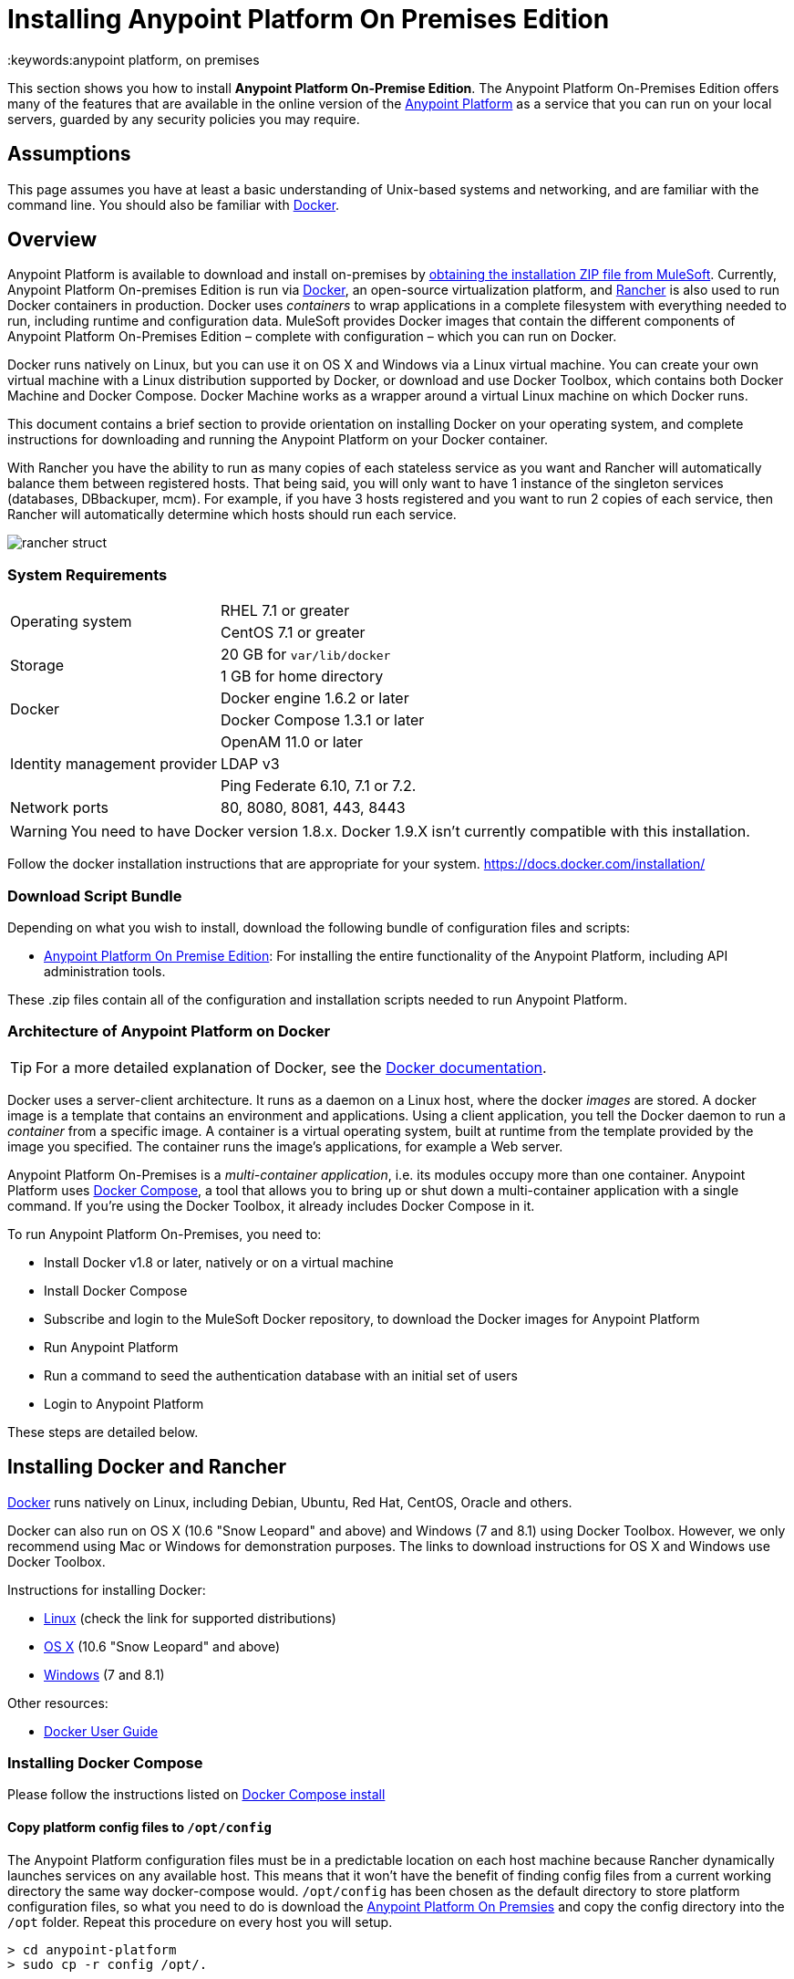 = Installing Anypoint Platform On Premises Edition
:keywords:anypoint platform, on premises
// insert link to Mule agent installation file on line 319


This section shows you how to install *Anypoint Platform On-Premise Edition*. The Anypoint Platform On-Premises Edition offers many of the features that are available in the online version of the link:anypoint.mulesoft.com[Anypoint Platform] as a service that you can run on your local servers, guarded by any security policies you may require.

== Assumptions

This page assumes you have at least a basic understanding of Unix-based systems and networking, and are familiar with the command line. You should also be familiar with link:https://docs.docker.com/installation/[Docker].


== Overview


Anypoint Platform is available to download and install on-premises by <<Download Script Bundle,obtaining the installation ZIP file from MuleSoft>>. Currently, Anypoint Platform On-premises Edition is run via link:https://docs.docker.com/installation/[Docker], an open-source virtualization platform, and link:http://rancher.com/rancher/[Rancher] is also used to run Docker containers in production. Docker uses _containers_ to wrap applications in a complete filesystem with everything needed to run, including runtime and configuration data. MuleSoft provides Docker images that contain the different components of Anypoint Platform On-Premises Edition – complete with configuration – which you can run on Docker.

Docker runs natively on Linux, but you can use it on OS X and Windows via a Linux virtual machine. You can create your own virtual machine with a Linux distribution supported by Docker, or download and use Docker Toolbox, which contains both Docker Machine and Docker Compose. Docker Machine works as a wrapper around a virtual Linux machine on which Docker runs.

This document contains a brief section to provide orientation on installing Docker on your operating system, and complete instructions for downloading and running the Anypoint Platform on your Docker container.

With Rancher you have the ability to run as many copies of each stateless service as you want and Rancher will automatically balance them between registered hosts. That being said, you will only want to have 1 instance of the singleton services (databases, DBbackuper, mcm).  For example, if you have 3 hosts registered and you want to run 2 copies of each service, then Rancher will automatically determine which hosts should run each service.

image:rancher-struct.png[rancher struct]


=== System Requirements

[cols="2*a"]
|===
.2+|Operating system
|RHEL 7.1 or greater
|CentOS 7.1 or greater
.2+|Storage
|20 GB for `var/lib/docker`
|1 GB for home directory
.2+|Docker
|Docker engine 1.6.2 or later
|Docker Compose 1.3.1 or later
.3+|Identity management provider
|OpenAM 11.0 or later
|LDAP v3
|Ping Federate  6.10, 7.1 or 7.2.
|Network ports|80, 8080, 8081, 443, 8443
|===


[WARNING]
You need to have Docker version 1.8.x. Docker 1.9.X isn't currently compatible with this installation.

Follow the docker installation instructions that are appropriate for your system.   https://docs.docker.com/installation/

=== Download Script Bundle

Depending on what you wish to install, download the following bundle of configuration files and scripts:

* link:_attachments/anypoint-platform-1.1.0.zip[Anypoint Platform On Premise Edition]: For installing the entire functionality of the Anypoint Platform, including API administration tools.

These .zip files contain all of the configuration and installation scripts needed to run Anypoint Platform.

=== Architecture of Anypoint Platform on Docker

[TIP]
For a more detailed explanation of Docker, see the link:https://docs.docker.com/introduction/understanding-docker/[Docker documentation].

Docker uses a server-client architecture. It runs as a daemon on a Linux host, where the docker _images_ are stored. A docker image is a template that contains an environment and applications. Using a client application, you tell the Docker daemon to run a _container_ from a specific image. A container is a virtual operating system, built at runtime from the template provided by the image you specified. The container runs the image's applications, for example a Web server.

Anypoint Platform On-Premises is a _multi-container application_, i.e. its modules occupy more than one container. Anypoint Platform uses https://docs.docker.com/compose/[Docker Compose], a tool that allows you to bring up or shut down a multi-container application with a single command. If you're using the Docker Toolbox, it already includes Docker Compose in it.

To run Anypoint Platform On-Premises, you need to:

* Install Docker v1.8 or later, natively or on a virtual machine
* Install Docker Compose
* Subscribe and login to the MuleSoft Docker repository, to download the Docker images for Anypoint Platform
* Run Anypoint Platform
* Run a command to seed the authentication database with an initial set of users
* Login to Anypoint Platform

These steps are detailed below.

== Installing Docker and Rancher

link:http://www.docker.com[Docker] runs natively on Linux, including Debian, Ubuntu, Red Hat, CentOS, Oracle and others.

Docker can also run on OS X (10.6 "Snow Leopard" and above) and Windows (7 and 8.1) using Docker Toolbox. However, we only recommend using Mac or Windows for demonstration purposes. The links to download instructions for OS X and Windows use Docker Toolbox.

Instructions for installing Docker:

* link:https://docs.docker.com/installation/[Linux] (check the link for supported distributions)
* link:https://docs.docker.com/installation/mac/[OS X] (10.6 "Snow Leopard" and above)
* link:https://docs.docker.com/installation/windows/[Windows] (7 and 8.1)

Other resources:

* link:https://docs.docker.com/userguide/[Docker User Guide]

=== Installing Docker Compose

Please follow the instructions listed on link:https://docs.docker.com/compose/install/[Docker Compose install]

==== Copy platform config files to `/opt/config`

The Anypoint Platform configuration files must be in a predictable location on each host machine because Rancher dynamically launches services on any available host.  This means that it won’t have the benefit of finding config files from a current working directory the same way docker-compose would.  `/opt/config` has been chosen as the default directory to store platform configuration files, so what you need to do is download the link:_attachments/anypoint-platform.zip[Anypoint Platform On Premsies] and copy the config directory into the `/opt` folder.  Repeat this procedure on every host you will setup.

[source]
----
> cd anypoint-platform
> sudo cp -r config /opt/.
----

==== Rancher Server Installation:

Run the rancher server on the machine you designate to host it.  It occupies a single docker container.

[source]
----
> sudo docker run -v /opt/config/logos/:/usr/share/cattle/war/assets/images/logos -d --restart=always -p 9999:8080 rancher/server
----

After a few minutes, the server will be running and will allow you to access the UI on your browser of choice vía HTTP:  `http://$SERVER_IP:9999`

image:rancher-welcome.png[rancher welcome]

You now have the server up and running. From here onwards, this tutorial will make use of the UI instead of the terminal to manage the installation.

==== Register a host:

Make sure Docker and Docker compose is installed in the machine. This machine will be used as a host to run MuleSoft software. Open a terminal on this machine.

Back on to the browser from the UI top nav bar click on *INFRASTRUCTURE* and then *HOSTS*.  You will see a screen that shows all registered host machines. At this point, you won’t see any registered machines.

image:add-host.png[add host]

Click on the ADD HOST button to add a host. On the next page, the UI will require that you provide a base URL that the hosts should use to connect to the server.  By default it will use the URL that your browser is currently at, which should be fine, so hit *Save* to move on to the next page.

image:add-host2.png[add host2]

There are several ways to auto-provision hosts from different cloud providers.  We will not use any of these since you have already provisioned your own server. Click on the CUSTOM icon which will give you a command to run on the host machine. Copy and paste this into your terminal to register the host with the server (this will run the Rancher agent Docker image on the host machine).  Click on *close*. Wait for a minute and go back to the host's screen and you will see that the host has been registered with the server and that it’s ready to receive commands.

image:add-host3.png[add host 3]

image:add-host4.png[add host 4]

One of the hosts you are adding to your cluster needs to be designated as the “database” host, which will ensure correct container placement for failover scenarios. Pick your designated host and open its dropdown menu by clicking on the down arrow, select “Edit” and add the following label:

[source]
----
"database" = "true"
----

image:rancher-assign-db1.png[assign db]

image:rancher-assign-db2.png[assign db2]

You can verify that the host now displays this label when viewed on the Hosts screen.

[NOTE]
Make sure that exactly *one* single host has this label attached.

image:rancher-assign-db-confirm.png[confirm active]

=== Docker Registry Setup


Although docker registries can be manually added on every host which is managed by Rancher, it’s better to add “docker.mulesoft.com” to the platform to make sure this registry exists on all nodes under Rancher control.  This way Rancher will be able to pull MuleSoft images by itself on any host without user intervention.

In the Rancher UI, click on the icon at the top right corner of the UI and then select *Registries*

image:add-registry1.png[Select Registries]

image:add-registry2.png[Select Registries]

. Create a new “custom” registry.  You should enter Anypoint credentials that have proper permissions to pull images.

+
image:add-registry3.png[Custom]


. Verify that the new registry you created is now active

+
image:add-registry3.png[Verify]


. To add Docker registries on every host, login in each host and pull the MuleSoft images using the command line. The script `pull-docker-images.sh` included in the distribution helps to pull all images.

[NOTE]
====
We use our own internal docker registry. To download these images you will need to have the appropriate permissions added to your Anypoint account.  If you do not already have these, please contact Account Representative (CSM or AE) and they will guide you throught the provisioning process.
====

==== OPTIONAL: Regenerate certificates, keys and keystores in the platform config

Included with both zip files available for download in this document, there's a default set of encryption keys, self-signed certificates, and keystores that are used by the platform for security purposes such as signing certificates during mule/gateway runtime registration.  Out of the box, the platform works fine using these default files, but if you wish to replace them with newly generated ones for increased security we have included a script to automate this process.

[source]
----
> cd anypoint-platform
> keystore-generation.sh
----

Follow the on-screen prompts.  Notice that once executed a new file will be generated from this process named `truststore.jks)`.  This file is required by link:/mule-agent/v/1.3.0/index[the Mule Agent] for all runtimes you wish to register to the console because the agent uses 2-way SSL validation.  Before registering a runtime, you must copy this file to the `conf/` folder of that runtime.


==== Copy platform config files to `/opt/config`

Make sure you have copied the configuration files in `/opt/config` in each host you registered.


=== Upload SSL certificate

The Anypoint Platform creates a load balancer which makes SSL termination. By default, the Rancher  configuration files rely on an existing SSL certificate named “mulesoft-demo”. To upload its key and certificate, on Rancher open INFRASTRUCTURE -> CERTIFICATES and click the *Add Certificate* button. Then upload or insert the key and certificates.

image:rancher-add-certificate.png[add certificate]

[NOTE]
====
If the name of your certificate is not “mulesoft-demo”, you need to modify the following line in rancher-compose.yml file:

[source, yaml]
----
nginx-ssl-lb:
  scale: 1
  default_cert: mulesoft-demo
----

====

image:rancher-add-certificate2.png[add certificate]

=== Run the platform via the UI

To start, click on the *Applications* link on the top nav bar and then click the *Add Stack* button.

image:rancher-add-stack.png[add stack]

Give the newly created stack a name (as a suggestion, name it `anypoint-platform`) and load the `docker-compose.yml` and `rancher-compose.yml` files available as part of either of the two .zip bundles attached at the start of this document.  It’s the equivalent of “rancher-compose create” command.

image:rancher-add-stack2.png[add stack 2]

After you do this, you can go back to the Stacks screen and you’ll be able to see all the images of the Anypoint Platform created under the stack name that you used.  These images are not running yet, but the stack has been created with the information you provided.  To run the platform, click on the *Options* icon for the stack and then select *Start Services*.

image:rancher-start-services.png[start services]

It will take several minutes for the services to come online.  The icons will slowly turn green as the services start and become ready.

image:rancher-start-services2.png[start services 2]

Once the images are all active (except for hybrid-rest which will remain degraded until the seed script is executed).  your Stacks screen will look like in the image below:

image:rancher-start-services3.png[start services 3]

=== Migrate and Seed databases

Now that all the services are up and running, you can run the migration and seed the authentication, object-store, and api-platform DBs.  There are two ways to do this:

. The easiest way is running the `seed-database.sh` script, available in both of the two bundle .zip files that you can download. This script runs all 3 migrations in sequence.
+
[NOTE]
This script will only work if all the services are running on 1 host.

. If the services are running on different hosts, then you should use the manual method described below.

==== Using seed-database.sh

In both .zip bundle files, there is a file named `seed-database.sh`.  Copy this file to the host machine running all the services and run it from the terminal.  It performs all necessary migrations in sequence.

==== Manual database migration and seeding

Rancher makes it easy to open a terminal window to any container via the UI, you can do that to execute the migration commands manually.

. Among your active services, find the *authentication* service.  Mouse over the running container and click the icon for the drop down menu.  Then click on *Execute Shell* to open a terminal inside the container.

+
image:rancher-execute-shell.png[execute shell]

. In the terminal window, run the following command to migrate and seed the database.  It will notify you when it’s done and report any errors.
+
[source]
----
> npm run grunt -- seedprem
----
+
image:rancher-shell1.png[shell1]

+
image:rancher-shell2.png[shell2]

. Repeat these steps with the *objectstore* service, but this time run the following command instead:

+
[source]
----
> npm run knex -- migrate:latest
----

+
image:rancher-shell3.png[shell3]

+
. Repeat the same steps with the *api-platform* service and run the same command as you did with the objectstore service:

+
[source]
----
> npm run knex -- migrate:latest
----

. Repeat the same steps with the *exchange* service and run the same command as you did with the objectstore service:

+
[source]
----
> npm run gulp -- migrate-latest
----

. Repeat the same steps with the *hybrid-rest* service to open a terminal and run this command below to seed it's database.  Do not be alarmed if the service is marked as *degraded* since that just means the database the service uses is not yet ready.

+
[source]
----
> /usr/local/bin/migrate.sh
----

. The last step is to restart the hybrid-rest service after migration so that it can validate the schema on startup and properly initialize itself.  To accomplish this, navigate the rancher ui back to the *hybridrest* service and click the *stop* button at the top to stop this service.  Once the service stops the button will change into a *start* button that you can use to restart the service.  It should come up as green and running.

Congratulations! You have now installed the Anypoint Platform running on top of Docker.

== Logging Into Anypoint Platform

To log in to Anypoint Platform for the first time, point your browser to the following URL:

[code, bash, linenums]
----
https://$PLATFORM_URL/accounts/#/setup
----

Ensure to use `https` instead of `http`, or login will not work.

When you login to Anypoint Platform for the first time, Anypoint Platform prompts you to create an organization and user.

After you create an organization and user, to log in to Anypoint Platform you will be prompted to login using the user account you just created.

Subsequently, to login to Anypoint Platform you can go to `https://$PLATFORM_URL`.

At this point you can begin creating organizations, adding servers, inviting users, etc.

For details on managing API Platform, see link:/anypoint-platform-administration/index[Anypoint Platform Administration].


=== Extending to more than 1 host

Rancher allows you to distribute containers between multiple hosts and make it absolutely transparent for clients. Scaling is quite simple:

. Make sure that you have more than 1 host for your infrastructure - you can see an example below. You can view this by accessing *Infrastructure* -> *Hosts*

+
image:rancher-multi-host.png[multi host]

+
[NOTE]
If you have only one host, scaling is still technically possible, but not very practical.

. Make sure that all configuration files for the platform exist on all hosts. You can either copy them, or preferably put on NAS and mount the share into the `/opt` folder on all hosts.
. Go to *Applications* -> *Stacks* and choose the service you want to scale.

+
[NOTE]
====
As you add hosts, the platform will automatically create redundant services in the new hosts for all the parts of the platform that can be extended.
====

=== SSL termination on an external device:

If you want to make SSL encryption for Anypoint Platform traffic on an external device and don’t need an HTTPS entry point (`nginx-ssl-lb` - a default SSL load balancer) you can create an additional load balancer without SSL encryption.

. On Rancher open *APPLICATION* -> *STACK* and click the `Add Stack` button

+
image:rancher-applications-add-stack.png[add stack]

. Type name for this stack, for instance “ExternalSSL” and click *Create*

+
image:rancher-application-add-stack2.png[add stack]

. Click on the right part of *Add Service* menu and select *Add Load Balancer*

+
image:rancher-application-add-stack3.png[add stack3]

. Configure it for plain HTTP load balancing, like in the following example:
+
[width="100%",cols="50a,50a",options="header"]
|===
|*Scale* | Always run one instance of this container on every host (* recommended option)
|*Name* | http-lb
|*Description* | plain http load balancer for Anypoint Platform (* optional)
|*Source Port* | 80
|*Protocol* | tcp
|*Default Target Port* | 80
|*Access* | Public
|*Target Service* | nginx
|===

. then click *Save*
+
image:rancher-add-load-balancer.png[load balancer]

. Verify that the service is active (it may take a few minutes)

+
image:rancher-add-load-balancer2.png[load balancer]


== Identity Management Configuration

=== OpenAM Configuration (Version 12)

Below is an OpenAM configuration. Please replace $OPEN_AM_URL and @PLATFORM_URL for the approapiate URLs.

*Identity Federation Service Provider*
[width="100%",cols="50a,50a",options="header"]
|===
|sign on url | https://$OPEN_AM_URL:8443/openam/saml2/jsp/idpSSOInit.jsp?spEntityID=$PLATFORM_URL&metaAlias=/idp
|sign out url | https://$OPEN_AM_URL:8443/openam/saml2/jsp/spSingleLogoutInit.jsp?binding=urn:oasis:names:tc:SAML:2.0:bindings:HTTP-Redirect&idpEntityID=$PLATFORM_URL&metaAlias=/idp&RelayState=http://mulesoft.com
|===

*Admin Token Provider*
[width="100%",cols="50a,50a",options="header"]
|===
|create url | https://$OPEN_AM_URL:8443/openam/json/authenticate
|username | admin
|password | 11111
|===

*OAuth2 Authorization Provider*
[width="100%",cols="50a,50a",options="header"]
|===
|Authorize URL | https://$OPEN_AM_URL:8443/openam/oauth2/authorize
|===

*OAuth2 Token Provider*
[width="100%",cols="50a,50a",options="header"]
|===
|Create URL |https://$OPEN_AM_URL:8443/openam/oauth2/access_token
|===

*OAuth2 Token Validation Provider*
[width="100%",cols="50a,50a",options="header"]
|===
|Validate URL | https://$OPEN_AM_URL:8443/openam/oauth2/tokeninfo
|Username Token Mapping |
|===

*OAuth2 Client Provider*
[width="100%",cols="50a,50a",options="header"]
|===
|Create Url | https://$OPEN_AM_URL:8443/openam/frrest/oauth2/client/?_action=create
|Delete Url | https://$OPEN_AM_URL:8443/openam/frrest/oauth2/client/{{client_id}}
|Scopes |cn, sn, mail, uid, givenName
|Default Scopes |cn, sn, mail, uid, givenName
|===

*SAML 2.0*
[width="100%",cols="50a,50a",options="header"]
|===
|Issuer |test.openam
|Public key |asdfasdfasdfasdfasdfasdfasfasdfasdfasdfsfas
|Audience | $PLATFORM_URL
|Bypass Expiration | unchecked
|Group Attribute |
|===

*SSO with an example user*

Go to `https://$PLATFORM_URL/accounts/login/<domain>`` (you can find the domain by clicking the ‘gear’ icon, then the *Organization* tab, and then clicking on the master organization).
Then sign in to OpenAM with your username and password.

=== OpenAM Configuration (Version 11)

*Identity Federation Service Provider*
[width="100%",cols="50a,50a",options="header"]
|===
|sign on url | https://$OPEN_AM_URL:8443/openam/saml2/jsp/idpSSOInit.jsp?spEntityID=$PLATFORM_URL&metaAlias=/idp
|sign out url | https://$OPEN_AM_URL:8443/openam/saml2/jsp/spSingleLogoutInit.jsp?binding=urn:oasis:names:tc:SAML:2.0:bindings:HTTP-Redirect&idpEntityID=$PLATFORM_URL&metaAlias=/idp&RelayState=http://mulesoft.com
|===

*Admin Token Provider*
[width="100%",cols="50a,50a",options="header"]
|===
|create url | https://$OPEN_AM_URL:8443/openam/json/authenticate
|username | admin
|password | 111111
|===

*OAuth2 Authorization Provider*
[width="100%",cols="50a,50a",options="header"]
|===
|Authorize URL | https://$OPEN_AM_URL:8443/openam/oauth2/authorize
|===

*OAuth2 Token Provider*
[width="100%",cols="50a,50a",options="header"]
|===
|Create URL | https://$OPEN_AM_URL:8443/openam/oauth2/access_token
|===

*OAuth2 Token Validation Provider*
[width="100%",cols="50a,50a",options="header"]
|===
|Validate URL | https://$OPEN_AM_URL:8443/openam/oauth2/tokeninfo
|Username Token Mapping |
|===

*OAuth2 Client Provider*
[width="100%",cols="50a,50a",options="header"]
|===
|Create Url | https://$OPEN_AM_URL:8443/openam/frrest/oauth2/client/?_action=create
|Delete Url | https://$OPEN_AM_URL:8443/openam/frrest/oauth2/client/{{client_id}}
|Scopes | cn, sn, mail, uid, givenName
|Default Scopes | cn, sn, mail, uid, givenName
|===

*SAML 2.0*
[width="100%",cols="50a,50a",options="header"]
|===
|Issuer | test.openam
|Public key | asdfasdfasdfasdfasdfasdfasfasdfasdfasdfsfas
|Audience | $PLATFORM_URL
|Bypass Expiration | unchecked
|Group Attribute |
|===

*SSO with an example user*
Go to `https://$PLATFORM_URL/accounts/login/<domain>`` (you can find the domain by clicking the ‘gear’ icon, then the *Organization* tab, and then clicking on the master organization).
Then sign in to OpenAM with your username and password.

=== Ping Federate Configuration (Version 6.10)

Below is a PingFederate configuration. Please replace the $PING_FEDERATE_URL and $PLATFORM_URL with the approapiate URLs.

*Identity Federation Service Provider*
[width="100%",cols="50a,50a",options="header"]
|===
Sign on url | https://$PING_FEDERATE_URL:9031/idp/startSSO.ping?PartnerSpId=$PLATFORM_URL
|Sign out url | https://$PING_FEDERATE_URL:9031/idp/SLO.saml2
|===

*OAuth2 Authorization Provider*
[width="100%",cols="50a,50a",options="header"]
|===
|Authorize URL | https://$PING_FEDERATE_URL:9031/as/authorization.oauth2
|===

*OAuth2 Token Provider*
[width="100%",cols="50a,50a",options="header"]
|===
|Create URL | https://$PING_FEDERATE_URL:9031/as/token.oauth2
|===

*OAuth2 Token Validation Provider*
[width="100%",cols="50a,50a",options="header"]
|===
|Validate URL | https://$PING_FEDERATE_URL:9031/as/token.oauth2
|Username Token Mapping |
|===

*OAuth2 Client Provider*
[width="100%",cols="50a,50a",options="header"]
|===
|Create Url | https://$PING_FEDERATE_URL:9031/pf-ws/rest/oauth/clients
|Delete Url | https://$PING_FEDERATE_URL:9031/pf-ws/rest/oauth/clients/{{client_id}}
|Username | admin
|Password | 11111
|===

*SAML 2.0*
[width="100%",cols="50a,50a",options="header"]
|===
|Issuer | dev.mulesoft.com
|Public key | asdfasdfasdfasdfasdfasdfasfasdfasdfasdfsfas
|Audience | $PLATFORM_URL
|Bypass Expiration | unchecked
|Group Attribute | memberOf
|===

*SSO with an example user*
Go to `https://$PLATFORM_URL/accounts/login/<domain>`` (you can find the domain by clicking the ‘gear’ icon, then the *Organization* tab, and then clicking on the master organization).
Then sign in to OpenAM with your username and password.

=== LDAP Configuration

Below is an LDAP configuration. You can use your own LDAP as it's fully configurable and support LDAPs too.

*Connection*
[width="100%",cols="50a,50a",options="header"]
|===
|host |  ldap://$LDAP_URL
|port | $LDAP_PORT
|Bind DN | cn=Manager,dc=muleforge,dc=org
|Password | examplepass
|connectTimeoutSeconds | 10
|operationTimeoutMs | 30000
|===

*Search Bases*
[width="100%",cols="50a,50a",options="header"]
|===
|user | ou=people,dc=muleforge,dc=org
|group | ou=groups,dc=muleforge,dc=org
|===

*DNs*
[width="100%",cols="50a,50a",options="header"]
|===
|user | uid={{username}},ou=people,dc=muleforge,dc=org
|group | cn={{groupName}},ou=groups,dc=muleforge,dc=org
|===

*Filters*
[width="100%",cols="50a,50a",options="header"]
|===
|userByUsername | (&(objectClass=inetOrgPerson)(uid={{username}}))
|userByEmail | (&(objectClass=inetOrgPerson)(mail={{email}}))
|groupByGroupName | (&(objectClass=groupOfUniqueNames)(cn={{groupName}}))
|groupsByUsername |(&(objectClass=groupOfUniqueNames)(uniqueMember=uid={{username}},ou=people,dc=muleforge,dc=org))
|===

*User Field Mappings*
[width="100%",cols="50a,50a",options="header"]
|===
|username | uid
|email | mail
|firstName | givenName
|lastName | sn
|id | entryUUID
|===

*Group Field Mappings*
[width="100%",cols="50a,50a",options="header"]
|===
|groupName | cn
|id | entryUUID
|===

=== Resetting the Admin User's Password

Add a password reset token into the database. For simplicity, we’ll set the value of the code to the user’s name. Please change admin to the actual username of the admin user that you created in the setup steps. Execute the following on your database host:

+
[source]
----
> docker exec -it $(docker-compose ps -q authdb | head -n 1) psql -Udocker ms_authentication -c "insert into recover_codes (user_id, recover_code) (select id, username from users where username='admin');"
----

Enter a new password by navigating to the following link. Please change the host to the hostname you’re using for your installation. Change admin to the username of the admin user that you created in the setup steps. `https://anypoint.mulesoft.local/accounts/#/new-password?code=admin`


=== Creating a Backup and Restoring

You can backup the Postgres databases used by the Anypoint Platform. Database directories are automatically created, using an external storage mounted on `/opt/dbs` on all hosts where the database container can run.

To begin dumping data to these databases, run the following command:

[source]
----
$pg_dumpall -c -h $i -U username > DATABASE.dump
----

Here you must replace username by your actual user name and DATABASE.dump by file where data will be stored.


[TIP]
For a complete overview of the 'pg_dump' command, see link:http://www.enterprisedb.com/docs/en/8.4/pg/app-pgdump.html[PostgreSQL's documentation].


If you ever need to restore your databases from your backups, run the following command:

[source]
----
pg_resore -U username DATABASE.dump
----

Here you must replace username by your actual user name and DATABASE.dump by file where data will be stored.

[NOTE]
When executing a restore, be very careful with where you restore to, and do so following any policies your organization has in regards to backup restoring.

To open the contents of one of these databases, you can use the following command:

[source]
----
cat $DIR/DATABASE.dump | psql -U username -d DATABASE
----




== Adding a Server to Your Anypoint Platform On-Premises

[[download_agent]]
=== Downloading Mule Agent for Anypoint Platform On-Prem

To add a server to your on-premises Anypoint Platform, you need to link:http://mule-agent.s3.amazonaws.com/1.3.1/mule-agent-1.3.1.zip[download] and install the agent.

. Unzip the ` mule-agent-[VERSION].zip` to the `$MULE_HOME/bin` folder.
+
[INFO]
====
The agent zip file contains these 3 files - the `amc_setup` files install the Mule agent plugin.

* `amc_setup` - Mac and Linux installation file
* `amc_setup.bat` - Windows installation file
* `agent-setup-<version>.jar` - Called by the installation files
====

You must then run it from this location after completing the required steps in API Platform, as described below.

=== Obtaining the Token for Your Server

For a full description of the steps outlined in this section, see link:/runtime-manager/managing-servers#add-a-server[Managing Servers].

In your Anypoint Platform On-premise Edition installation, click *Applications* in the navigation bar and select your environment. Then, select *Servers* in the left-hand menu.

Anypoint Platform provides you with a generic command to install Mule agent on a Mule server and pair the server with Anypoint Platform. This command includes a token, indicated with the `-H` parameter.

A sample command looks like:

[code, bash, linenums]
----
./amc_setup -H 9658e868-[redacted]-d84e1116b585---1 server-name
----

Copy the command to your clipboard. On the machine where your Mule server resides open a terminal and go to `$MULE_HOME/bin`. Here you should have placed your copy of the Mule agent installer (see <<download_agent,above>>).

In the `$MULE_HOME/bin` directory, paste the given command and append the following parameters:

[code, bash, linenums]
----
./amc_setup -H <token> <server name> -A http://$DOCKER_IP_ADDRESS:8080/hybrid/api/v1 -W "wss://<Anypoint Platform host>:8443/mule" -C https://<AnypointPlatform host>/accounts -F https://<Anypoint Platform host>/apiplatform
----

Where:

* `<Anypoint Platform host>`: The IP address or network host name of the machine where Anypoint Platform resides
* `<token>`: The token provided by Anypoint Platform for your server
* `<server name>`: The desired name for your server on the Anypoint Platform platform
